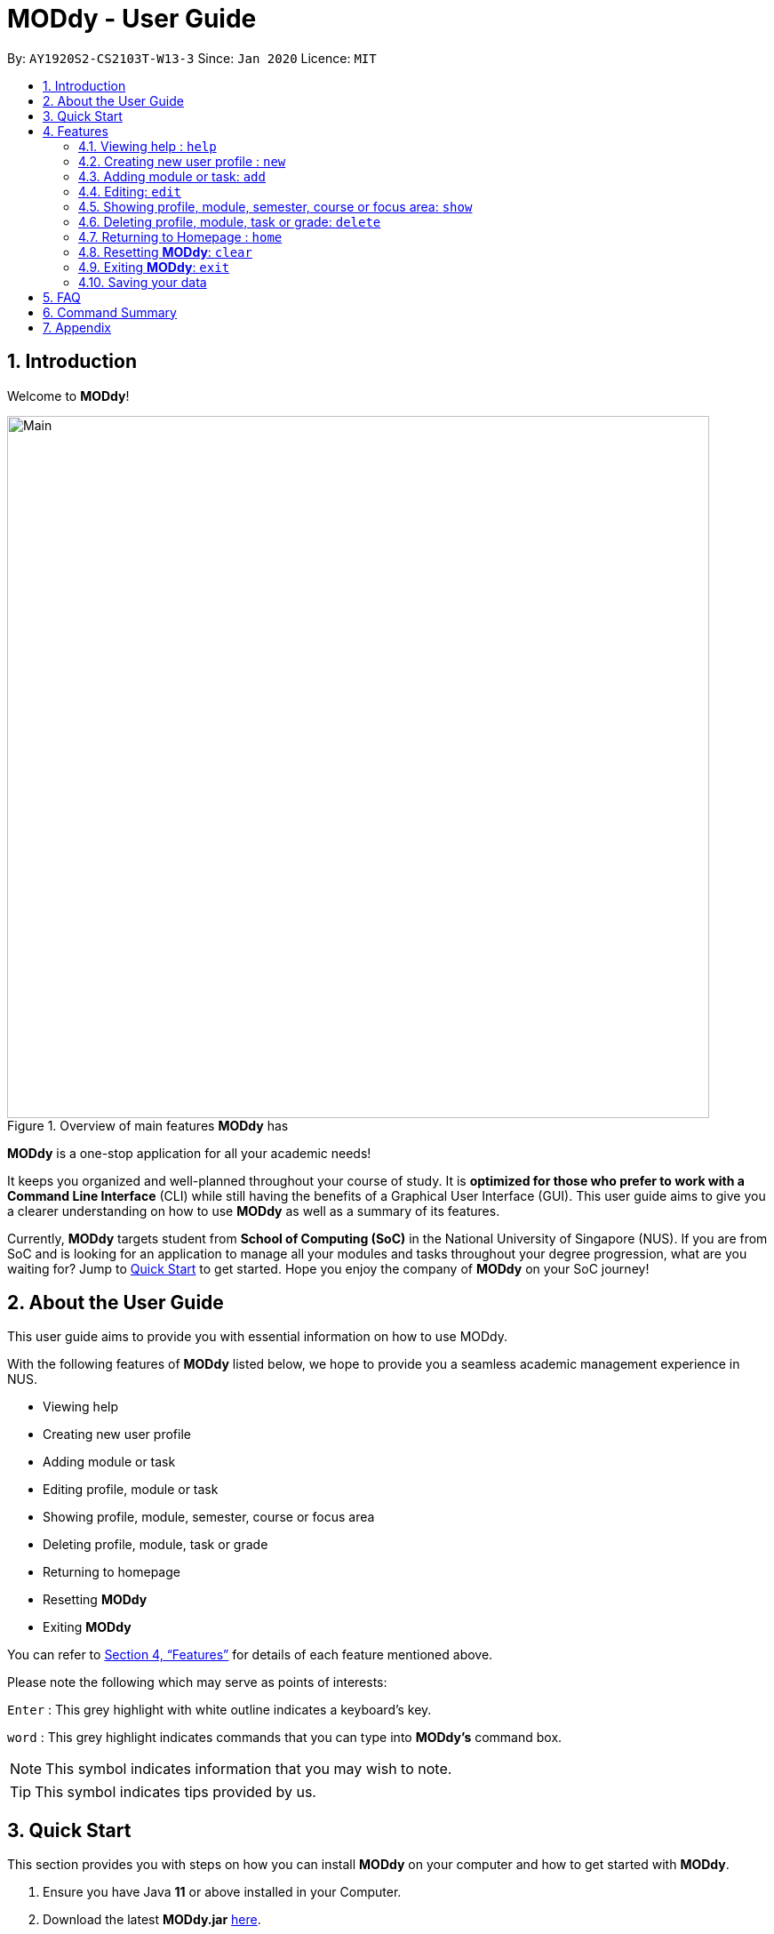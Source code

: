 = MODdy - User Guide
:site-section: UserGuide
:toc:
:toc-title:
:toc-placement: preamble
:sectnums:
:imagesDir: images
:stylesDir: stylesheets
:xrefstyle: full
:experimental:
ifdef::env-github[]
:tip-caption: :bulb:
:note-caption: :information_source:
endif::[]
:repoURL: https://github.com/AY1920S2-CS2103T-W13-3/main

By: `AY1920S2-CS2103T-W13-3`      Since: `Jan 2020`      Licence: `MIT`

== Introduction

Welcome to *MODdy*!

.Overview of main features *MODdy* has
image::Main.png[width="790"]

*MODdy* is a one-stop application for all your academic needs!

It keeps you organized and well-planned throughout your course of study.
It is *optimized for those who prefer to work with a Command Line Interface* (CLI) while still having the benefits of a Graphical User Interface (GUI).
This user guide aims to give you a clearer understanding on how to use *MODdy* as well as a summary of its features.

Currently, *MODdy* targets student from *School of Computing (SoC)* in the National University of Singapore (NUS).
If you are from SoC and is looking for an application to manage all your modules and tasks throughout your degree progression, what are you waiting for?
Jump to <<Quick Start, Quick Start>> to get started. Hope you enjoy the company of *MODdy* on your SoC journey!

== About the User Guide
This user guide aims to provide you with essential information on how to use MODdy.

With the following features of *MODdy* listed below, we hope to provide you a seamless academic management experience in NUS.

- Viewing help
- Creating new user profile
- Adding module or task
- Editing profile, module or task
- Showing profile, module, semester, course or focus area
- Deleting profile, module, task or grade
- Returning to homepage
- Resetting *MODdy*
- Exiting *MODdy*

You can refer to <<Features>> for details of each feature mentioned above.

Please note the following which may serve as points of interests:

kbd:[Enter] : This grey highlight with white outline indicates a keyboard's key.

`word` : This grey highlight indicates commands that you can type into *MODdy's* command box.

NOTE: This symbol indicates information that you may wish to note.

TIP: This symbol indicates tips provided by us.

== Quick Start

This section provides you with steps on how you can install *MODdy* on your computer and how to get started with *MODdy*.

.  Ensure you have Java *11* or above installed in your Computer.
.  Download the latest *MODdy.jar* link:{repoURL}/releases[here].
.  Copy the file to the folder you want to use as the home folder for your personalised *MODdy*.
.  Double-click the file to start the app. The GUI, as shown in the figure below, should appear in a few seconds.
+
.Homepage of *MODdy*
image::QuickStart.png[width="790"]
+
.  Type the command in the command box as shown in Figure 2 and press kbd:[Enter] to execute it. +
e.g. typing *`help`* and pressing kbd:[Enter] will open the help window.
. Create your own profile by entering your details in the command box using these parameters: `new n/name c/course y/year.semester [f/focusArea]`.
.  Some other example commands you can try:

* **`add`**`m/CS1231 y/1.1` : Adds CS1231 into your list of modules under year 1 semester 1.
* **`delete`**`n/name` : Deletes your entire profile and its data.
* *`exit`* : Closes the GUI and exits MODdy.

.  Refer to <<Features>> for details of each command.

[[Features]]
== Features
The following 10 sections provides you a deeper understanding on how to use the features you can perform in *MODdy* and how the features work.

====
*Command Format*

* Alphabets preceding the `/` sign are the prefix tags you need to provide.
* Words succeeding the `/` sign are the parameters supplied by you, e.g. in `add m/moduleCode`, `moduleCode` is a parameter which can be used as `add m/CS2103`.
* Parameters can be entered in any format and are case-insensitive, unless stated otherwise.
* Items in square brackets are optional e.g `m/moduleCode [g/grade]` can be used as `m/CS2103 g/A+` or as `m/CS2103`.
====

// tag::help[]
[[Help]]
=== Viewing help : `help`

If you are unsure about the commands and want to seek help, this command opens up a pop-up help window where there are examples for basic command format.
For more detailed help, you can visit the link provided, as shown in Figure 3 below. The link directs you to this User Guide where you can get more information on how to use each feature in *MODdy*. +

Format: `help`

.Help window of *MODdy*
image::Help.png[width="790"]
// end::help[]


[[New]]
=== Creating new user profile : `new`

If you want to get started on using MODdy, you will have to create a new profile. By using this command, it creates a profile for you as shown in the figure below. You will have to provide your details as parameters.

Format: `new n/name c/course y/year.semester [f/focusArea]`

****
* `c/course` and `f/focusArea` is case-insensitive but has to be its *full name*. If you are unsure of what is allowed, you can refer to the <<Appendix, Appendix>> for the list of courses and focus areas supported by MODdy.
* If you have yet to decide on a focus area, you can choose to add it to your profile later using the <<Edit, edit>> feature mentioned in <<Edit, Section 4.4>>. Other profile fields can be changed using the <<Edit, edit>> feature as well.
* `y/year.semester` must be entered as an integer. You should only enter the year and semester that you are *currently* in. If you are now a year 2 semester 1 student, enter `y/2.1`.
* You can only have one profile! If you wish to create a new profile, you can remove it with the <<Delete, delete>> feature mentioned in <<Delete, Section 4.6>>.
****

Example: `new n/John c/Computer Science y/2.2` creates a new profile with the name "John", currently majoring in "Computer Science" and is a Year 2 Semester 2 student, as shown in Figure 4 below.

.New profile created is displayed in the Profile Panel
image::New.png[width="790"]

TIP: `new n/John c/Computer Science y/2.2 f/Software Engineering` +
If you know your focus area, using this command will add focus area "Software Engineering" to your new profile alongside other details.




[[Add]]
=== Adding module or task: `add`

If you want to add modules to each of your semesters or add tasks to each of your modules in the current semester, this command is the right one for you!

There are *two* ways you can use the `add` command: +

==== Adding a module to *MODdy* +
Format: `add m/moduleCode y/year.semester [g/grade]` +

TIP: You can add multiple modules at the same time but only to the *same* year and semester. +
To add multiple modules, just append the `m/moduleCode` tags right after another, e.g. `add m/CS1231 m/IS1130 m/MA1521 y/1.1`.

NOTE: However, you cannot add grades when adding multiple modules.

****
* `y/year.semester` must be entered as an integer. You should enter the year and semester that you *took the module* in. If you took the module in year 2 semester 1, enter `y/2.1`.
* As you have already specified the current semester you are currently in when creating your profile, *MODdy* will indicate modules added to prior semesters, current semester and future semesters as *"COMPLETED"*, *"IN_PROGRESS"* and *"PLANNING"* respectively.
* `g/GRADE` is optional. If you have yet to obtain a grade for the module, don't worry, you can always add it to the module later using the <<Edit, edit>> feature mentioned in <<Edit, Section 4.4>>.
****

Example: `add m/CS2103T y/2.2` adds CS2103T to Year 2 Semester 2, as shown in Figure 5 below.

.CS2105 is added as a module under year 2 semester 1
image::AddModule.png[width="790"]

TIP: `add m/CS2105 y/2.1 g/A+` +
You can add CS2105 with its resulting grade, A+, concurrently to the list of modules under year 2 semester 1.

****
*Checking of Prerequisites* +
If you have not met the prerequisites of a module, you will receive a warning message as shown in the figure below. You can ignore the message if you have already taken the preclusion of that prerequisite module.
****

.Warning message shown when adding CS2030 to year 1 semester 1
image::PreReq.png[width="790"]


==== Adding a task with a deadline to a module in *MODdy* +
Format: `add m/moduleCode t/task [d/deadline]` +


****
* You can only add a task to the module if the module has been added to a semester in *MODdy* previously.
* `d/deadline` must be entered in the format `d/YYYY-MM-DD HH:mm`, e.g. `d/2020-03-31 23:59`.
* `d/deadline` is optional if you are only adding one task and your task has no deadline. If your task has a `Date` due but no `Time` due, just enter `d/YYYY-MM-DD` and we will set the `Time` to default (23:59).
* You can delete a completed task using the <<Delete, `delete`>> feature mentioned in <<Delete, Section 4.6>>.
****

Example: `add m/CS2101 t/Presentation d/2020-04-25 17:00` adds a task named "Presentation"
with the deadline "25 April 2020 17:00" to the already-existing module CS2101, as shown in Figure 7 below.

.CS2101 task is added into and displayed on the sorted Deadline Panel
image::DeadlinePanel.png[width="790"]

TIP: You can add multiple tasks at once but only to the *same module*, e.g. `add m/CS1231 t/tutorial d/2020-04-20 18:00 t/assignment d/2020-04-25 23:59`. +

NOTE: However, for multiple tasks, as long as one task has a deadline, all `t/task` tags have to be appended with `d/deadline` tags. +
For the tasks with no deadlines, the tag can just be `d/`, e.g. `add m/IS1103 t/project d/2020-05-01 23:59 t/reflection d/`.

NOTE: Dates are highlighted and sorted according to the number of days remaining as shown in Figure 6 above. +
Red: 0 - 5 days +
Orange: 6 - 10 days +
Green: ≥ 11 days

// tag::edit[]

[[Edit]]
=== Editing: `edit`

This command edits your profile or a module in *MODdy*. +

There are *three* ways you can use the `edit` command: +

==== Edit your profile +
Format: `edit [n/name] [c/course] [y/year.semester] [f/focusArea]` +

****
* Fields in brackets [] are optional, but at least one of these fields should be present to be edited
* If you did not specify your focus area when you created your profile, `edit f/focusArea` adds the focusArea to your profile
****

Example: `edit n/Brad c/Information Systems` edits your profile name to "Brad" and your course to "Information Systems", as shown in Figure 8 below.

.Profile Panel is updated with new details
image::EditProfile.png[width="790"]


TIP: `edit n/Brad c/Information Systems f/Electronic Commerce` +
Alongside your name and course, you can edit your focus area to match your current course using this command.

==== Edit a module's details in *MODdy* +
Format: `edit m/MODULE [y/SEMESTER_TAKEN] [g/GRADE]`

****
* Fields in brackets [] are optional, but at least one of these fields should be present to be edited.
* You are allowed to add a grade to a module you are planning to take in future, if you wish to predict your CAP. You can delete grades anytime using the `delete` command.
****

Example: `edit m/CS2103T g/A+` edits your grade of the module CS2103T to A+, as shown in Figure 9 below.

.Module detail of CS2103T edited
image::EditModule.png[width="790"]

TIP: `edit m/CS2103T y/2.1 g/A+` +
You can edit the grade of module CS2103T to A+ and change the semester module is taken in to Year 2 Semester 1 concurrently.

==== Edit a task's description or deadline +
Format: `edit m/MODULE t/TASK [nt/NEW_TASK] [d/DEADLINE]`

****
* Fields in brackets [] are optional, but at least one of these fields should be present to be edited
* `nt/NEW_TASK` represents the new description of the existing task
* `d/DEADLINE` represents to new deadline of the existing task
****

Example: `edit m/CS2103T t/tP Submission nt/UG and DG Submission` +
edits CS2103T task "tP Submission" to new task name "UG and DG Submission", as shown in Figure 10 below.

.Deadline for CS2103T is edited from "tP Submission" to "UG and DG Submission"
image::EditDeadline.png[width="790"]

TIP: `edit m/CS2105 t/Assignment d/2020-12-12 12:00` +
You can use this command to edit the deadline of Assignment, under module CS2105, to 12 December 2020 12:00.


// end::edit[]
// tag::show[]

[[Show]]
=== Showing profile, module, semester, course or focus area: `show`

Not all information can be seen all at once. To see this information you have added previously, use the `show` command to switch your current *MODdy* display. +

There are *five* ways you can use the `show` command:

==== Showing your profile +
Format: `show n/NAME`

Example: `shown n/Brad` shows the profile overview of user "Brad", as shown in Figure 11 below.

.Profile overview of "Brad" is shown in the Overview Panel
image::ShowProfile.png[width="790"]

NOTE: All the modules under every semester, grades of completed modules, as well as your current Cumulative Average Point (CAP) will be displayed.

==== Showing details of a module +
Format: `show m/moduleCode`

Example: `show m/CS2103T` show all the module details of CS2103T, as shown in Figure 12 below.

.Details of the module CS2103T shown in the Main Panel
image::ShowModule.png[width="790"]

NOTE: The module name, prerequisites, modular credits, description and semesters the module is offered in will be displayed.

NOTE: If you request for MODdy to show multiple information at one time, such as course information on Computer Science and module information on CS1101S, using the command `show c/Computer Science m/1101s`, no objects will be displayed. +
MODdy will remind you that you can only display one object at a time.

==== Showing modules in the specified semester +
Format: `show y/year.semester`

Example: `show y/1.1` shows all modules taken in Year 1 Semester 1, as shown in Figure 13 below. If grades for these modules
are available, it will be displayed as well.

.Modules added to Year 1 Semester 1 are shown in Main Panel
image::ShowSemester.png[width="790"]

[[showCourse]]
==== Showing the course's requirements +
Format: `show c/course`

Example: `show c/Computer Science` shows the Course Requirement and Focus Area of "Computer Science", as shown in Figure 14 below.

.Course requirement and focus areas of Computer Science is shown in the Main Panel
image::ShowCourse.png[width="790"]

NOTE: You need to enter the course name in full!

==== Showing modules under the specified focus area +
Format: `show f/focusArea`

Example: `show f/Software Engineering` shows the Primaries and Electives of focus area "Software Engineering",
as shown in Figure 15 below.

.Modules under Electronic Commerce, which is a focus area of Information Systems, shown in the Main Panel
image::ShowFocusArea.png[width="790"]

TIP: You can retrieve the list of focus areas under a course using the <<showCourse, `show c/course`>> command. This list can also be found in the <<Appendix, Appendix>> of this guide.


// tag::delete[]
[[Delete]]
=== Deleting profile, module, task or grade: `delete`
To remove a profile, module, task or grade from *MODdy*, use the `delete` command.

There are *four* ways you can use the `delete` command:

==== Deleting your profile +
If you wish to remove your profile, you can do so with the command below. The effect of using this command is shown in the figure below.

Format: `delete n/name`

Example: `delete n/Brad` deletes "Brad" from the profile panel as well as all other data, as shown in Figure 16 below.

.Entire profile deleted from *MODdy*
image::DeleteProfile.png[width="790"]

NOTE: Your profile, including all modules, grades and deadlines under your name, will be deleted from *MODdy*

==== Deleting a module +
If you have decided not to take a module you were planning to take or to drop a module which you are currently taking, you can delete it with the command below. The effect of using this command is shown in the figure below.

Format: `delete m/moduleCode`

You can delete multiple modules at the same time. To delete multiple modules, just append the `m/moduleCode` tags one after another, e.g. `delete m/CS1231 m/IS1130 m/MA1521`.

Example: `delete m/CS2103T` deletes CS2103T from Year 2 Semester 2 and also removes all tasks related to CS2103T from the deadline panel, as
shown in Figure 17 below.

.CS2103T and its tasks are deleted from *MODdy*
image::DeleteModule.png[width="790"]

NOTE: The specified module, including all tasks and deadlines of that module, will be deleted from *MODdy*

==== Deleting a task +
Once you have completed a task, you can delete it using the command below. The effect of using this command is shown in the figure below.

Format: `delete m/moduleCode t/task`

You can delete multiple tasks at the same time but only from the *same* module. To delete multiple tasks, just append the `t/task` tags one after another, e.g. `delete m/CS1231 t/quiz t/exam`.

Example: `delete m/CS2103T t/Quiz` deletes the task "Quiz" of module CS2103T from the Deadline Panel, as shown in Figure 18 below.

."Quiz" for CS2103T deleted from the Deadline Panel
image::DeleteTask.png[width="790"]

NOTE: The specified task and its deadline will be deleted from the specified module

==== Deleting a grade +
If you have been using *MODdy* to simulate your grades or you have entered a grade for the wrong module, you can delete the grade using the command below. The effect of using this command is shown in the figure below.

Format: `delete m/moduleCode g/`

Example: `delete m/CS2103T g/` deletes the grade of module CS2103T, as shown in Figure 19 below.

.Grade of CS2103T is deleted
image::DeleteGrade.png[width="790"]
// end::delete[]

[[Home]]
// tag::home[]
=== Returning to Homepage : `home`

If you want to return to *MODdy*'s Homepage, use this command, as shown in the figure below.

Format: `home`

.Homepage of *MODdy* shown in Main Panel
image::Home.png[width="790"]

// end::home[]

[[Clear]]
=== Resetting *MODdy*: `clear`

Want a new profile? If you want to clear your profile and data from *MODdy*, use this command. It clears all entries from *MODdy*, as shown in the figure below.

Format: `clear`

.All entries from *MODdy* cleared
image::Clear.png[width="790"]


[[Exit]]
=== Exiting *MODdy*: `exit`

Done with managing your modules and tasks for the day? If you want to close the GUI and exit *MODdy*, use this command.

Format: `exit`


=== Saving your data

If your *MODdy* application closes unexpectedly or if your computer suddenly shuts down by itself, do not worry! +
Your *MODdy*'s data is saved in the hard disk automatically after any command that changes the data. There is no need for you to save manually and worry that you will lose any unsaved data.


== FAQ
This section provides you with some commonly asked questions you might have when using *MODdy*. +
Here are our answers to those questions!

*Q1*: How do I transfer my data to another Computer? +
*A1*: Install the app in the other computer and overwrite the empty data file it creates with the file that contains the data of your previous *MODdy* folder.

*Q2*: Can I have two profiles? +
*A2*: Download and install *MODdy* in two different folders on your computer so that you will have two different data files in separate locations. You can have as many profiles as you want using this method!

*Q3*: How do I prevent others from seeing my grades when using my computer?
*A4*: We are currently working on an improved version of *MODdy* where there will be log in features to encrypt your data. Do keep a look out for future updates!

== Command Summary

This section provides you with a summary of the basic commands you can perform in *MODdy*.

* <<Help, *Help*>> : `help`
* <<New, *New*>> : `new n/name c/course y/year.semester [f/focusArea]` +
e.g. `new n/John c/Computer Science y/2.2`

* <<Add, *Add*>> : `add m/moduleCode y/year.semester [g/grade]` +
e.g. `add m/CS2105 y/2.1 g/A+` +

or `add m/moduleCode t/task [d/deadline]` +
e.g. `add m/CS2105 t/Assignment d/2020-03-31 23:59`

* <<Edit, *Edit*>> : `edit [n/name] [c/course] [y/year.semester] [f/focusArea]` +
e.g. `edit n/Brad c/Computer Science s/Software Engineering` +

or `edit m/moduleCode [y/year.semester] [g/grade]` +
e.g. `edit m/CS2103 g/A+` +

or `edit m/moduleCode t/task [nt/newTask] [d/deadline]` +
e.g. `edit m/CS2105 t/Assignment nt/Project`


* <<Show, *Show*>> : `show [y/year.semester] [c/course] [f/focusArea] [m/moduleCode]` +
e.g. `show y/4`, `show c/information systems`, `show f/electronic commerce`, `show m/CS3230`

* <<Delete, *Delete*>> : `delete n/name` +
e.g. `delete n/Brad` +

or `delete m/moduleCode [t/task] [g/]` +
e.g. `delete m/CS2107`, `delete m/CS2103 t/Project Submission`, `delete m/CS2105 g/` +

* <<Home, *Home*>> : `home`

* <<Clear, *Clear*>> : `clear`

* <<Exit, *Exit*>> : `exit`

// tag::appendix[]
== Appendix

. List of courses and focus areas (if applicable) currently supported by *MODdy*

.. Business Analytics
... Financial Analytics
... Marketing Analytics

.. Computer Engineering
... Communications and Networking
... Embedded Computing
... Intelligent Systems
... Interactive Digital Media
... Large-Scale Computing
... System-On-A-Chip Design

.. Computer Science
... Algorithms and Theory
... Artificial Intelligence
... Computer Graphics and Games
... Computer Security
... Database Systems
... Multimedia Information Retrieval
... Networking and Distributed Systems
... Parallel Computing
... Programming Languages
... Software Engineering

.. Information Security

.. Information Systems
... Digital Innovation
... Electronic Commerce
... Financial Technology

// end::appendix[]
